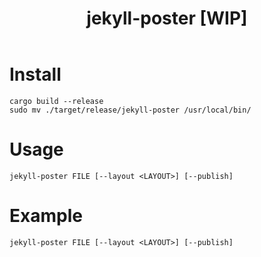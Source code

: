 #+TITLE: jekyll-poster [WIP]

* Install
#+begin_example
cargo build --release
sudo mv ./target/release/jekyll-poster /usr/local/bin/
#+end_example

* Usage
#+begin_example
jekyll-poster FILE [--layout <LAYOUT>] [--publish]
#+end_example

* Example
#+begin_example
jekyll-poster FILE [--layout <LAYOUT>] [--publish]
#+end_example
